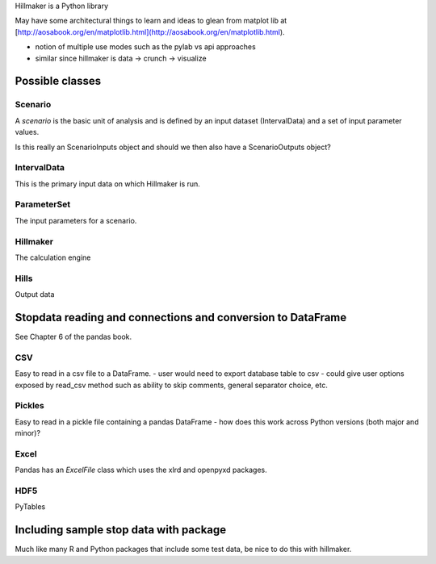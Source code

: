 Hillmaker is a Python library

May have some architectural things to learn and ideas to glean from matplot lib at
[http://aosabook.org/en/matplotlib.html](http://aosabook.org/en/matplotlib.html).

- notion of multiple use modes such as the pylab vs api approaches
- similar since hillmaker is data -> crunch -> visualize



Possible classes
================


Scenario
--------

A *scenario* is the basic unit of analysis and is defined by an input
dataset (IntervalData) and a set of input parameter values.

Is this really an ScenarioInputs object and should we then also have a
ScenarioOutputs object?

IntervalData
------------

This is the primary input data on which Hillmaker is run.

ParameterSet
------------

The input parameters for a scenario.

Hillmaker
---------

The calculation engine

Hills
-----

Output data



Stopdata reading and connections and conversion to DataFrame
============================================================

See Chapter 6 of the pandas book.


CSV
---

Easy to read in a csv file to a DataFrame.
- user would need to export database table to csv
- could give user options exposed by read_csv method such as ability to skip comments, general separator choice, etc.

Pickles
-------

Easy to read in a pickle file containing a pandas DataFrame
- how does this work across Python versions (both major and minor)?

Excel
-----

Pandas has an `ExcelFile` class which uses the xlrd and openpyxd packages.

HDF5
----

PyTables

Including sample stop data with package
=======================================

Much like many R and Python packages that include some test data, be nice to do this with hillmaker.